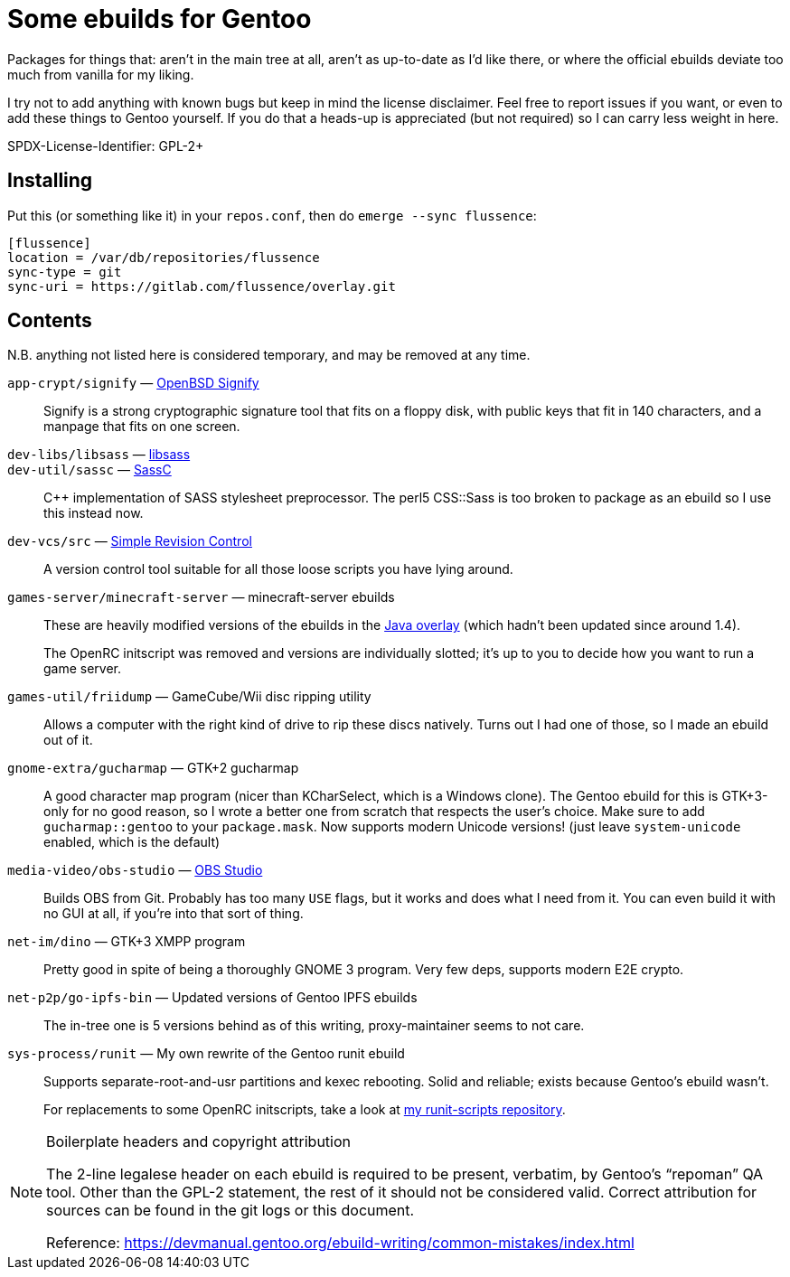 Some ebuilds for Gentoo
=======================

Packages for things that:
aren't in the main tree at all,
aren't as up-to-date as I'd like there,
or where the official ebuilds deviate too much from vanilla for my liking.

I try not to add anything with known bugs
but keep in mind the license disclaimer.
Feel free to report issues if you want,
or even to add these things to Gentoo yourself.
If you do that a heads-up is appreciated (but not required)
so I can carry less weight in here.

SPDX-License-Identifier: GPL-2+

Installing
----------

Put this (or something like it) in your `repos.conf`, then do `emerge --sync flussence`:

    [flussence]
    location = /var/db/repositories/flussence
    sync-type = git
    sync-uri = https://gitlab.com/flussence/overlay.git

Contents
--------
N.B. anything not listed here is considered temporary,
and may be removed at any time.

`app-crypt/signify` — https://github.com/aperezdc/signify[OpenBSD Signify]::
Signify is a strong cryptographic signature tool that fits on a floppy disk, with public
keys that fit in 140 characters, and a manpage that fits on one screen.

`dev-libs/libsass` — https://github.com/sass/libsass[libsass]::
`dev-util/sassc` — https://github.com/sass/sassc[SassC]::
C++ implementation of SASS stylesheet preprocessor.
The perl5 CSS::Sass is too broken to package as an ebuild so I use this instead now.

`dev-vcs/src` — https://gitlab.com/esr/src[Simple Revision Control]::
A version control tool suitable for all those loose scripts you have lying around.

`games-server/minecraft-server` — minecraft-server ebuilds::
+
--
These are heavily modified versions of the ebuilds in the
http://git.overlays.gentoo.org/gitweb/?p=proj/java.git;a=summary[Java overlay]
(which hadn't been updated since around 1.4).

The OpenRC initscript was removed and versions are individually slotted;
it's up to you to decide how you want to run a game server.
--

`games-util/friidump` — GameCube/Wii disc ripping utility::
Allows a computer with the right kind of drive to rip these discs natively.
Turns out I had one of those, so I made an ebuild out of it.

`gnome-extra/gucharmap` — GTK+2 gucharmap::
A good character map program (nicer than KCharSelect, which is a Windows clone).
The Gentoo ebuild for this is GTK+3-only for no good reason,
so I wrote a better one from scratch that respects the user's choice.
Make sure to add `gucharmap::gentoo` to your `package.mask`.
Now supports modern Unicode versions! (just leave `system-unicode` enabled, which is the default)

`media-video/obs-studio` — https://github.com/jp9000/obs-studio[OBS Studio]::
Builds OBS from Git.
Probably has too many `USE` flags, but it works and does what I need from it.
You can even build it with no GUI at all, if you're into that sort of thing.

`net-im/dino` — GTK+3 XMPP program::
Pretty good in spite of being a thoroughly GNOME 3 program.
Very few deps, supports modern E2E crypto.

`net-p2p/go-ipfs-bin` — Updated versions of Gentoo IPFS ebuilds::
The in-tree one is 5 versions behind as of this writing, proxy-maintainer seems to not care.

`sys-process/runit` — My own rewrite of the Gentoo runit ebuild::
+
--
Supports separate-root-and-usr partitions and kexec rebooting.
Solid and reliable; exists because Gentoo's ebuild wasn't.

For replacements to some OpenRC initscripts, take a look at
https://gitlab.com/flussence/runit-scripts[my runit-scripts repository].
--

[NOTE]
.Boilerplate headers and copyright attribution
================================================================================
The 2-line legalese header on each ebuild is required to be present, verbatim,
by Gentoo's “repoman” QA tool.
Other than the GPL-2 statement, the rest of it should not be considered valid.
Correct attribution for sources can be found in the git logs or this document.

Reference:
https://devmanual.gentoo.org/ebuild-writing/common-mistakes/index.html
================================================================================
